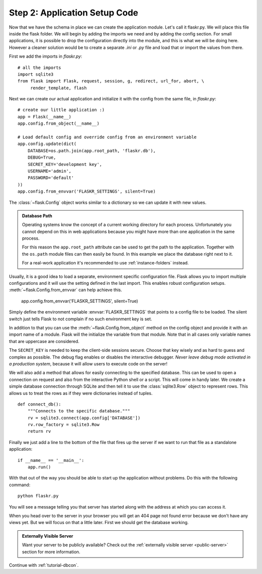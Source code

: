 .. _tutorial-setup:

Step 2: Application Setup Code
==============================

Now that we have the schema in place we can create the application module.
Let's call it flaskr.py. We will place this file inside the flask folder.
We will begin by adding the imports we need and by adding the config
section.  For small applications, it is possible to drop the configuration
directly into the module, and this is what we will be doing here. However
a cleaner solution would be to create a separate `.ini` or `.py` file and
load that or import the values from there.

First we add the imports in `flaskr.py`::

    # all the imports
    import sqlite3
    from flask import Flask, request, session, g, redirect, url_for, abort, \
         render_template, flash

Next we can create our actual application and initialize it with the
config from the same file, in `flaskr.py`::

    # create our little application :)
    app = Flask(__name__)
    app.config.from_object(__name__)

    # Load default config and override config from an environment variable
    app.config.update(dict(
        DATABASE=os.path.join(app.root_path, 'flaskr.db'),
        DEBUG=True,
        SECRET_KEY='development key',
        USERNAME='admin',
        PASSWORD='default'
    ))
    app.config.from_envvar('FLASKR_SETTINGS', silent=True)

The :class:`~flask.Config` object works similar to a dictionary so we
can update it with new values.

.. admonition:: Database Path

    Operating systems know the concept of a current working directory for
    each process.  Unfortunately you cannot depend on this in web
    applications because you might have more than one application in the
    same process.

    For this reason the ``app.root_path`` attribute can be used to
    get the path to the application.  Together with the ``os.path`` module
    files can then easily be found.  In this example we place the
    database right next to it.

    For a real-work application it's recommended to use
    :ref:`instance-folders` instead.

Usually, it is a good idea to load a separate, environment specific
configuration file.  Flask allows you to import multiple configurations and it 
will use the setting defined in the last import. This enables robust 
configuration setups.  :meth:`~flask.Config.from_envvar` can help achieve this. 
    
    app.config.from_envvar('FLASKR_SETTINGS', silent=True)

Simply define the environment variable :envvar:`FLASKR_SETTINGS` that points to 
a config file to be loaded.  The silent switch just tells Flask to not complain 
if no such environment key is set.

In addition to that you can use the :meth:`~flask.Config.from_object`
method on the config object and provide it with an import name of a
module.  Flask will the initialize the variable from that module.  Note
that in all cases only variable names that are uppercase are considered.

The ``SECRET_KEY`` is needed to keep the client-side sessions secure.
Choose that key wisely and as hard to guess and complex as possible.  The
debug flag enables or disables the interactive debugger.  *Never leave
debug mode activated in a production system*, because it will allow users to
execute code on the server!

We will also add a method that allows for  easily connecting to the
specified database.  This can be used to open a connection on request and
also from the interactive Python shell or a script.  This will come in
handy later.  We create a simple database connection through SQLite and
then tell it to use the :class:`sqlite3.Row` object to represent rows.
This allows us to treat the rows as if they were dictionaries instead of
tuples.

::

    def connect_db():
        """Connects to the specific database."""
        rv = sqlite3.connect(app.config['DATABASE'])
        rv.row_factory = sqlite3.Row
        return rv

Finally we just add a line to the bottom of the file that fires up the
server if we want to run that file as a standalone application::

    if __name__ == '__main__':
        app.run()

With that out of the way you should be able to start up the application
without problems.  Do this with the following command::

   python flaskr.py

You will see a message telling you that server has started along with
the address at which you can access it.

When you head over to the server in your browser you will get an 404
page not found error because we don't have any views yet.  But we will
focus on that a little later.  First we should get the database working.

.. admonition:: Externally Visible Server

   Want your server to be publicly available?  Check out the
   :ref:`externally visible server <public-server>` section for more
   information.

Continue with :ref:`tutorial-dbcon`.
